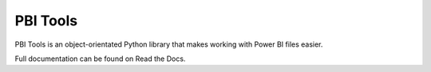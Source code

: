 PBI Tools
=========

PBI Tools is an object-orientated Python library that makes working with Power BI files easier.

Full documentation can be found on Read the Docs.